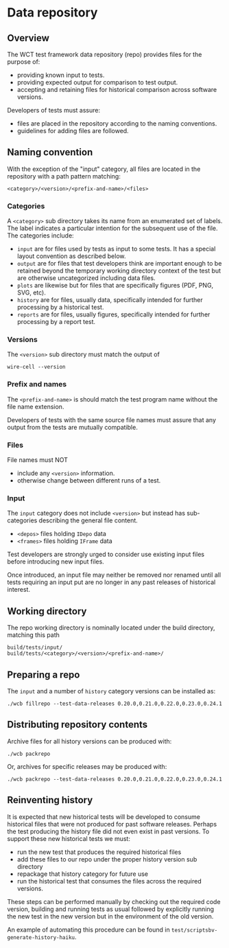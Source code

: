 * Data repository

** Overview

The WCT test framework data repository (repo) provides files for the purpose of:
- providing known input to tests.
- providing expected output for comparison to test output.
- accepting and retaining files for historical comparison across software versions.

Developers of tests must assure:

- files are placed in the repository according to the naming conventions.
- guidelines for adding files are followed.

** Naming convention

With the exception of the "input" category, all files are located in the repository with a path pattern matching:
#+begin_example
<category>/<version>/<prefix-and-name>/<files>
#+end_example

*** Categories

A ~<category>~ sub directory takes its name from an enumerated set of labels.  The label indicates a particular intention for the subsequent use of the file.  The categories include:

- ~input~ are for files used by tests as input to some tests.  It has a special layout convention as described below.
- ~output~ are for files that test developers think are important enough to be retained beyond the temporary working directory context of the test but are otherwise uncategorized including data files.
- ~plots~ are likewise but for files that are specifically figures (PDF, PNG, SVG, etc).
- ~history~ are for files, usually data, specifically intended for further processing by a historical test.
- ~reports~ are for files, usually figures, specifically intended for further processing by a report test.

*** Versions

The ~<version>~ sub directory must match the output of
#+begin_example
wire-cell --version
#+end_example

*** Prefix and names

The ~<prefix-and-name>~ is should match the test program name without the file name extension.

Developers of tests with the same source file names must assure that any output from the tests are mutually compatible.

*** Files

File names must NOT
- include any ~<version>~ information.
- otherwise change between different runs of a test.

*** Input

The ~input~ category does not include ~<version>~ but instead has sub-categories describing the general file content.

- ~<depos>~ files holding ~IDepo~ data
- ~<frames>~ files holding ~IFrame~ data

Test developers are strongly urged to consider use existing input files before introducing new input files.

Once introduced, an input file may neither be removed nor renamed until all tests requiring an input put are no longer in any past releases of historical interest.


** Working directory

The repo working directory is nominally located under the build directory, matching this path

#+begin_example
build/tests/input/
build/tests/<category>/<version>/<prefix-and-name>/
#+end_example

** Preparing a repo

The ~input~ and a number of ~history~ category versions can be installed as:

#+begin_example
./wcb fillrepo --test-data-releases 0.20.0,0.21.0,0.22.0,0.23.0,0.24.1
#+end_example

** Distributing repository contents

Archive files for all history versions can be produced with:

#+begin_example
./wcb packrepo
#+end_example

Or, archives for specific releases may be produced with:

#+begin_example
./wcb packrepo --test-data-releases 0.20.0,0.21.0,0.22.0,0.23.0,0.24.1
#+end_example

** Reinventing history

It is expected that new historical tests will be developed to consume historical files that were not produced for past software releases.  Perhaps the test producing the history file did not even exist in past versions.  To support these new historical tests we must:

- run the new test that produces the required historical files
- add these files to our repo under the proper history version sub directory
- repackage that history category for future use
- run the historical test that consumes the files across the required versions.

These steps can be performed manually by checking out the required code version, building and running tests as usual followed by explicitly running the new test in the new version but in the environment of the old version.

An example of automating this procedure can be found in ~test/scriptsbv-generate-history-haiku~.
